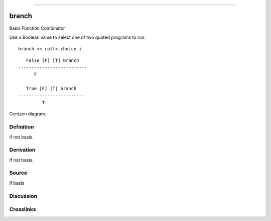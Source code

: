 --------------

branch
^^^^^^^^

Basis Function Combinator


Use a Boolean value to select one of two quoted programs to run.

::

    branch == roll< choice i

::

       False [F] [T] branch
    --------------------------
          F

       True [F] [T] branch
    -------------------------
             T



Gentzen diagram.

Definition
~~~~~~~~~~

if not basis.

Derivation
~~~~~~~~~~

if not basis.

Source
~~~~~~~~~~

if basis

Discussion
~~~~~~~~~~

Crosslinks
~~~~~~~~~~

